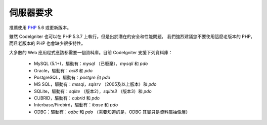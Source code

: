 ###################
伺服器要求
###################

推薦使用 `PHP <http://php.net/>`_ 5.6 或更新版本。

雖然 CodeIgniter 也可以在 PHP 5.3.7 上執行，但是出於潛在的安全和性能問題，
我們強烈建議您不要使用這麼老版本的 PHP，而且老版本的 PHP 也會缺少很多特性。

大多數的 Web 應用程式應該都需要一個資料庫。目前 CodeIgniter 支援下列資料庫：

  - MySQL (5.1+)，驅動有：*mysql* （已廢棄），*mysqli* 和 *pdo*
  - Oracle，驅動有：*oci8* 和 *pdo*
  - PostgreSQL，驅動有：*postgre* 和 *pdo*
  - MS SQL，驅動有：*mssql*，*sqlsrv* （2005及以上版本）和 *pdo*
  - SQLite，驅動有：*sqlite* （版本2），*sqlite3* （版本3）和 *pdo*
  - CUBRID，驅動有：*cubrid* 和 *pdo*
  - Interbase/Firebird，驅動有：*ibase* 和 *pdo*
  - ODBC：驅動有：*odbc* 和 *pdo* （需要知道的是，ODBC 其實只是資料庫抽像層）
